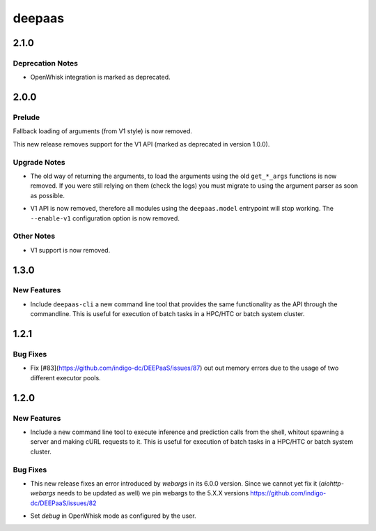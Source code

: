 =======
deepaas
=======

.. _deepaas_2.1.0:

2.1.0
=====

.. _deepaas_2.1.0_Deprecation Notes:

Deprecation Notes
-----------------

.. releasenotes/notes/deprecate-openwhisk-be449ddfb9fa554c.yaml @ b'f6d3ef068879c2b34c94e395a249a027c58a6ab4'

- OpenWhisk integration is marked as deprecated.


.. _deepaas_2.0.0:

2.0.0
=====

.. _deepaas_2.0.0_Prelude:

Prelude
-------

.. releasenotes/notes/remove-deprecated-get-args-166d8535f5b23c1e.yaml @ b'ef413b264f2215275dee263109c87a76f943e214'

Fallback loading of arguments (from V1 style) is now removed.


.. releasenotes/notes/remove-v1-api-93dbfcdc2f4beb1d.yaml @ b'd2e8f025ed4bb9bc878642d0b39d172fdaf0f83a'

This new release removes support for the V1 API (marked as deprecated in version 1.0.0).


.. _deepaas_2.0.0_Upgrade Notes:

Upgrade Notes
-------------

.. releasenotes/notes/remove-deprecated-get-args-166d8535f5b23c1e.yaml @ b'ef413b264f2215275dee263109c87a76f943e214'

- The old way of returning the arguments, to load the arguments using the old
  ``get_*_args`` functions is now removed. If you were still relying on them
  (check the logs) you must migrate to using the argument parser as soon as
  possible. 

.. releasenotes/notes/remove-v1-api-93dbfcdc2f4beb1d.yaml @ b'd2e8f025ed4bb9bc878642d0b39d172fdaf0f83a'

- V1 API is now removed, therefore all modules using the ``deepaas.model``
  entrypoint will stop working. The ``--enable-v1`` configuration option is
  now removed.


.. _deepaas_2.0.0_Other Notes:

Other Notes
-----------

.. releasenotes/notes/remove-v1-api-93dbfcdc2f4beb1d.yaml @ b'd2e8f025ed4bb9bc878642d0b39d172fdaf0f83a'

- V1 support is now removed.


.. _deepaas_1.3.0:

1.3.0
=====

.. _deepaas_1.3.0_New Features:

New Features
------------

.. releasenotes/notes/deepaas-cli-6e8a8689baab3277.yaml @ b'd67e1a286d1227476608ca4875b432f02535c9b6'

- Include ``deepaas-cli`` a new command line tool that provides the same
  functionality as the API through the commandline. This is useful for
  execution of batch tasks in a HPC/HTC or batch system cluster.


.. _deepaas_1.2.1:

1.2.1
=====

.. _deepaas_1.2.1_Bug Fixes:

Bug Fixes
---------

.. releasenotes/notes/unify-train-predict-261e92c21d9f47d1.yaml @ b'55a9e6d3e0cb2011944945f1355ef78612bdc20d'

- Fix [#83](https://github.com/indigo-dc/DEEPaaS/issues/87) out out memory
  errors due to the usage of two different executor pools.


.. _deepaas_1.2.0:

1.2.0
=====

.. _deepaas_1.2.0_New Features:

New Features
------------

.. releasenotes/notes/add-new-cli-669061dfada81f5c.yaml @ b'f6f6d30ded54e1731ef92780f394ca18ca6a3403'

- Include a new command line tool to execute inference and prediction calls 
  from the shell, whitout spawning a server and making cURL requests to it.
  This is useful for execution of batch tasks in a HPC/HTC or batch system
  cluster.


.. _deepaas_1.2.0_Bug Fixes:

Bug Fixes
---------

.. releasenotes/notes/bug-fixes-73cfa32ffb5bdbb0.yaml @ b'f6f6d30ded54e1731ef92780f394ca18ca6a3403'

- This new release fixes an error introduced by `webargs` in its 6.0.0
  version.  Since we cannot yet fix it (`aiohttp-webargs` needs to be updated
  as well) we pin webargs to the 5.X.X versions
  https://github.com/indigo-dc/DEEPaaS/issues/82

.. releasenotes/notes/bug-fixes-73cfa32ffb5bdbb0.yaml @ b'f6f6d30ded54e1731ef92780f394ca18ca6a3403'

- Set `debug` in OpenWhisk mode as configured by the user.

